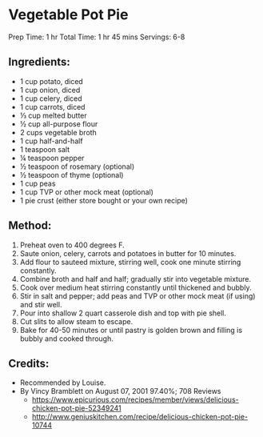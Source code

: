 #+STARTUP: showeverything
* Vegetable Pot Pie
Prep Time: 1 hr 
Total Time: 1 hr 45 mins
Servings: 6-8

** Ingredients:
- 1 cup potato, diced
- 1 cup onion, diced
- 1 cup celery, diced
- 1 cup carrots, diced
- ⅓ cup melted butter
- ½ cup all-purpose flour
- 2 cups vegetable broth
- 1 cup half-and-half
- 1 teaspoon salt
- ¼ teaspoon pepper
- ½ teaspoon of rosemary (optional)
- ½ teaspoon of thyme (optional)
- 1 cup peas
- 1 cup TVP or other mock meat (optional)
- 1 pie crust (either store bought or your own recipe)

** Method:
1. Preheat oven to 400 degrees F.
2. Saute onion, celery, carrots and potatoes in butter for 10 minutes.
3. Add flour to sauteed mixture, stirring well, cook one minute stirring constantly.
4. Combine broth and half and half; gradually stir into vegetable mixture.
5. Cook over medium heat stirring constantly until thickened and bubbly.
6. Stir in salt and pepper; add peas and TVP or other mock meat (if using) and stir well.
7. Pour into shallow 2 quart casserole dish and top with pie shell.
8. Cut slits to allow steam to escape.
9. Bake for 40-50 minutes or until pastry is golden brown and filling is bubbly and cooked through.

** Credits:
- Recommended by Louise.
- By Vincy Bramblett on August 07, 2001 97.40%;  708 Reviews
    + https://www.epicurious.com/recipes/member/views/delicious-chicken-pot-pie-52349241
    + http://www.geniuskitchen.com/recipe/delicious-chicken-pot-pie-10744
